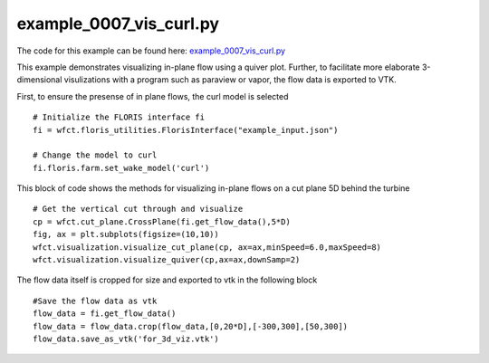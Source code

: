 example_0007_vis_curl.py
========================

The code for this example can be found here: `example_0007_vis_curl.py
<https://github.com/NREL/floris/blob/develop/examples/example_0007_vis_curl.py>`_

This example demonstrates visualizing in-plane flow using a quiver plot.  Further, to facilitate
more elaborate 3-dimensional visulizations with a program such as paraview or vapor, the flow data
is exported to VTK.  

First, to ensure the presense of in plane flows, the curl model is selected

::

        # Initialize the FLORIS interface fi
        fi = wfct.floris_utilities.FlorisInterface("example_input.json")

        # Change the model to curl
        fi.floris.farm.set_wake_model('curl')



This block of code shows the methods for visualizing in-plane flows on a cut plane 5D behind the turbine

::

        # Get the vertical cut through and visualize
        cp = wfct.cut_plane.CrossPlane(fi.get_flow_data(),5*D)
        fig, ax = plt.subplots(figsize=(10,10))
        wfct.visualization.visualize_cut_plane(cp, ax=ax,minSpeed=6.0,maxSpeed=8)
        wfct.visualization.visualize_quiver(cp,ax=ax,downSamp=2)

The flow data itself is cropped for size and exported to vtk in the following block

::

        #Save the flow data as vtk
        flow_data = fi.get_flow_data()
        flow_data = flow_data.crop(flow_data,[0,20*D],[-300,300],[50,300])
        flow_data.save_as_vtk('for_3d_viz.vtk')